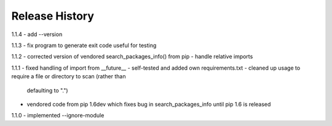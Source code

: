 Release History
---------------

1.1.4
- add --version

1.1.3
- fix program to generate exit code useful for testing

1.1.2
- corrected version of vendored search_packages_info() from pip
- handle relative imports

1.1.1
- fixed handling of import from __future__
- self-tested and added own requirements.txt
- cleaned up usage to require a file or directory to scan (rather than
  defaulting to ".")
- vendored code from pip 1.6dev which fixes bug in search_packages_info
  until pip 1.6 is released

1.1.0 
- implemented --ignore-module
